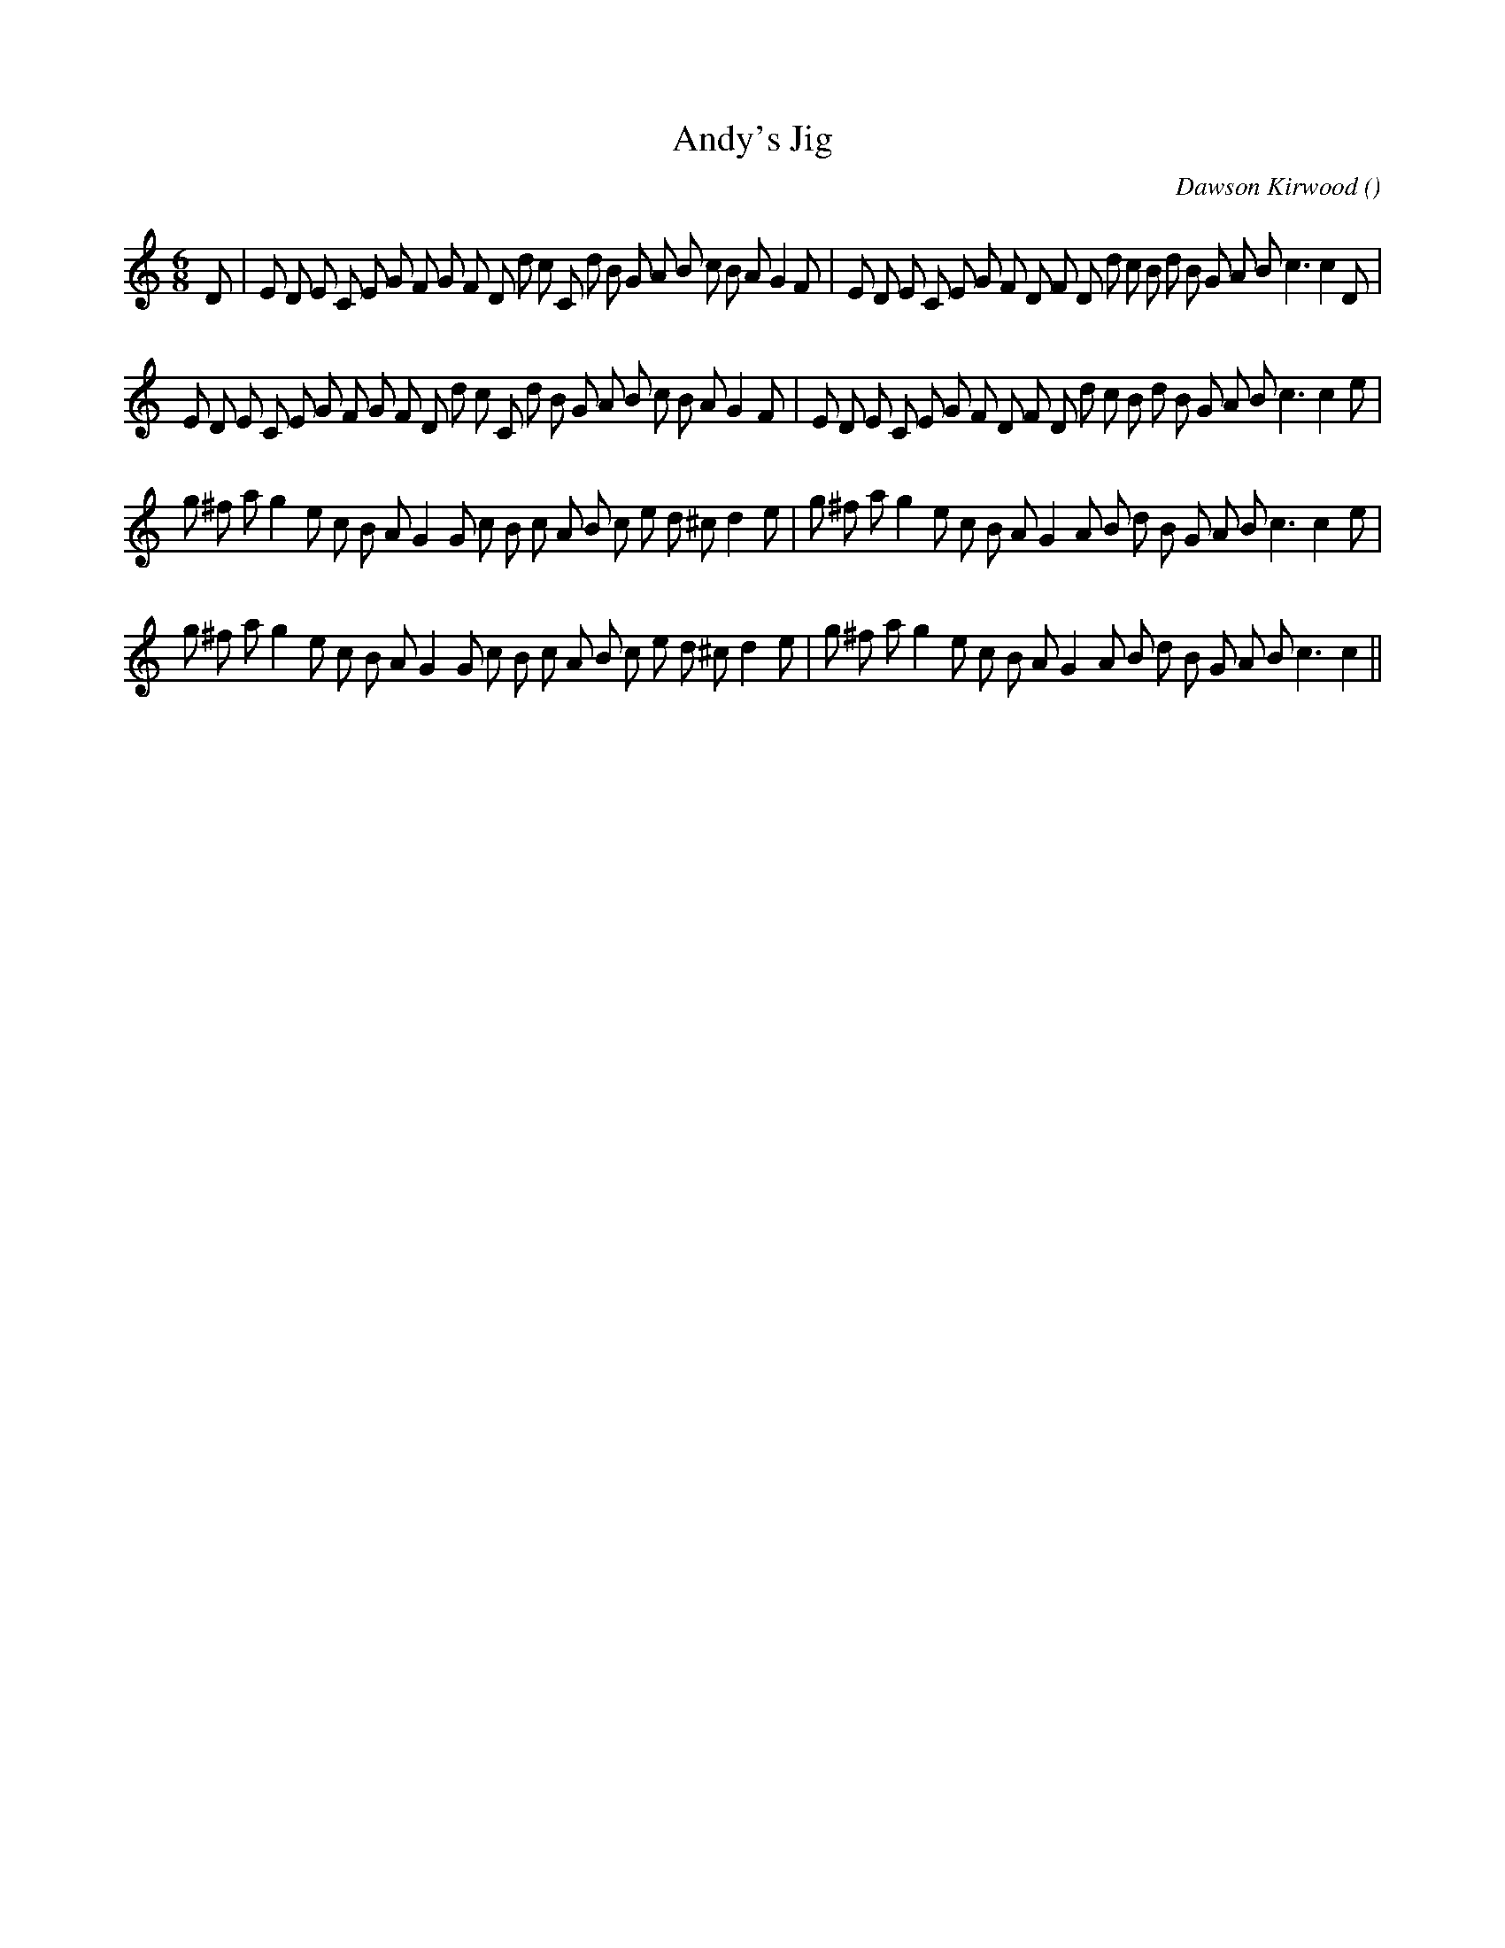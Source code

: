 X:1
T: Andy's Jig
N:
C:Dawson Kirwood
S:Fiddle Music of the Ottawa Valley
A:
O:
R:
M:6/8
K:C
I:speed 180
%W:
% voice 1 (1 lines, 45 notes)
K:C
M:6/8
L:1/16
D2 |E2 D2 E2 C2 E2 G2 F2 G2 F2 D2 d2 c2 C2 d2 B2 G2 A2 B2 c2 B2 A2 G4 F2 |E2 D2 E2 C2 E2 G2 F2 D2 F2 D2 d2 c2 B2 d2 B2 G2 A2 B2 c6 c4 D2 |
%W:
% voice 1 (1 lines, 44 notes)
E2 D2 E2 C2 E2 G2 F2 G2 F2 D2 d2 c2 C2 d2 B2 G2 A2 B2 c2 B2 A2 G4 F2 |E2 D2 E2 C2 E2 G2 F2 D2 F2 D2 d2 c2 B2 d2 B2 G2 A2 B2 c6 c4 e2 |
%W:
% voice 1 (1 lines, 40 notes)
g2 ^f2 a2 g4 e2 c2 B2 A2 G4 G2 c2 B2 c2 A2 B2 c2 e2 d2 ^c2 d4 e2 |g2 ^f2 a2 g4 e2 c2 B2 A2 G4 A2 B2 d2 B2 G2 A2 B2 c6 c4 e2 |
%W:
% voice 1 (1 lines, 39 notes)
g2 ^f2 a2 g4 e2 c2 B2 A2 G4 G2 c2 B2 c2 A2 B2 c2 e2 d2 ^c2 d4 e2 |g2 ^f2 a2 g4 e2 c2 B2 A2 G4 A2 B2 d2 B2 G2 A2 B2 c6 c4 ||
